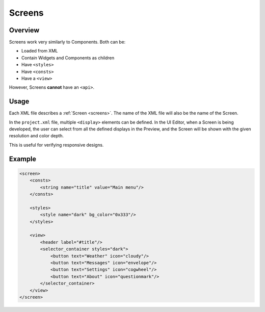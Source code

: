 .. _xml_screens:

=======
Screens
=======

Overview
********

.. |nbsp|   unicode:: U+000A0 .. NO-BREAK SPACE
    :trim:

Screens work very similarly to Components. Both can be:

- Loaded from XML
- Contain Widgets and Components as children
- Have ``<styles>``
- Have ``<consts>``
- Have a ``<view>``

However, Screens **cannot** have an ``<api>``.



Usage
*****

Each XML file describes a :ref:`Screen <screens>`.  The name of the XML file will
also be the name of the Screen.

In the ``project.xml`` file, multiple ``<display>`` elements can be defined. In the
UI |nbsp| Editor, when a Screen is being developed, the user can select from all the
defined displays in the Preview, and the Screen will be shown with the given
resolution and color depth.

This is useful for verifying responsive designs.



Example
*******

.. code-block:: xml

    <screen>
        <consts>
            <string name="title" value="Main menu"/>
        </consts>

        <styles>
            <style name="dark" bg_color="0x333"/>
        </styles>

        <view>
            <header label="#title"/>
            <selector_container styles="dark">
                <button text="Weather" icon="cloudy"/>
                <button text="Messages" icon="envelope"/>
                <button text="Settings" icon="cogwheel"/>
                <button text="About" icon="questionmark"/>
            </selector_container>
        </view>
    </screen>
